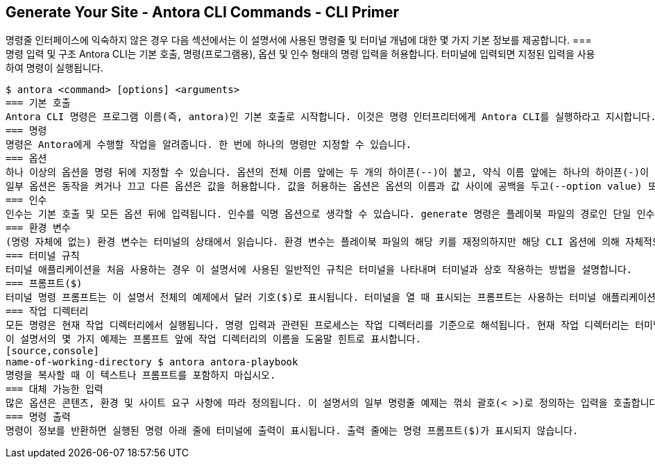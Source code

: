 == Generate Your Site - Antora CLI Commands - CLI Primer

명령줄 인터페이스에 익숙하지 않은 경우 다음 섹션에서는 이 설명서에 사용된 명령줄 및 터미널 개념에 대한 몇 가지 기본 정보를 제공합니다.
=== 명령 입력 및 구조
Antora CLI는 기본 호출, 명령(프로그램용), 옵션 및 인수 형태의 명령 입력을 허용합니다. 터미널에 입력되면 지정된 입력을 사용하여 명령이 실행됩니다.
[source,console]
$ antora <command> [options] <arguments>
=== 기본 호출
Antora CLI 명령은 프로그램 이름(즉, antora)인 기본 호출로 시작합니다. 이것은 명령 인터프리터에게 Antora CLI를 실행하라고 지시합니다. 시스템이 프로그램 이름 자체를 찾을 수 없는 경우 대신 antora 바이너리 스크립트의 경로를 지정해야 합니다(예: npx antora).
=== 명령
명령은 Antora에게 수행할 작업을 알려줍니다. 한 번에 하나의 명령만 지정할 수 있습니다.
=== 옵션
하나 이상의 옵션을 명령 뒤에 지정할 수 있습니다. 옵션의 전체 이름 앞에는 두 개의 하이픈(--)이 붙고, 약식 이름 앞에는 하나의 하이픈(-)이 붙습니다.
일부 옵션은 동작을 켜거나 끄고 다른 옵션은 값을 허용합니다. 값을 허용하는 옵션은 옵션의 이름과 값 사이에 공백을 두고(--option value) 또는 이름과 값 사이에 등호를 사용하여(--option=value) 작성할 수 있습니다.
=== 인수
인수는 기본 호출 및 모든 옵션 뒤에 입력됩니다. 인수를 익명 옵션으로 생각할 수 있습니다. generate 명령은 플레이북 파일의 경로인 단일 인수만 허용합니다.
=== 환경 변수
(명령 자체에 없는) 환경 변수는 터미널의 상태에서 읽습니다. 환경 변수는 플레이북 파일의 해당 키를 재정의하지만 해당 CLI 옵션에 의해 자체적으로 재정의됩니다.
=== 터미널 규칙
터미널 애플리케이션을 처음 사용하는 경우 이 설명서에 사용된 일반적인 규칙은 터미널을 나타내며 터미널과 상호 작용하는 방법을 설명합니다.
=== 프롬프트($)
터미널 명령 프롬프트는 이 설명서 전체의 예제에서 달러 기호($)로 표시됩니다. 터미널을 열 때 표시되는 프롬프트는 사용하는 터미널 애플리케이션에 따라 다릅니다. 명령을 입력하거나 복사할 때 $ 프롬프트를 포함하지 마십시오.
=== 작업 디렉터리
모든 명령은 현재 작업 디렉터리에서 실행됩니다. 명령 입력과 관련된 프로세스는 작업 디렉터리를 기준으로 해석됩니다. 현재 작업 디렉터리는 터미널의 명령 프롬프트($) 바로 왼쪽에 표시되는 경우가 많지만, 이는 사용 중인 터미널 애플리케이션과 구성 방식에 따라 다릅니다.
이 설명서의 몇 가지 예제는 프롬프트 앞에 작업 디렉터리의 이름을 도움말 힌트로 표시합니다.
[source,console]
name-of-working-directory $ antora antora-playbook
명령을 복사할 때 이 텍스트나 프롬프트를 포함하지 마십시오.
=== 대체 가능한 입력
많은 옵션은 콘텐츠, 환경 및 사이트 요구 사항에 따라 정의됩니다. 이 설명서의 일부 명령줄 예제는 꺾쇠 괄호(< >)로 정의하는 입력을 호출합니다. 괄호 안의 텍스트는 입력을 설명하거나 일반적인 입력 형식을 나타냅니다(예: --require <path/to/library-script>, --title '<Title of Your Site>'). 터미널에서 명령을 작성할 때 대표 텍스트를 입력으로 바꾸고 꺾쇠 괄호(< >)로 묶지 마십시오.
=== 명령 출력
명령이 정보를 반환하면 실행된 명령 아래 줄에 터미널에 출력이 표시됩니다. 출력 줄에는 명령 프롬프트($)가 표시되지 않습니다.

